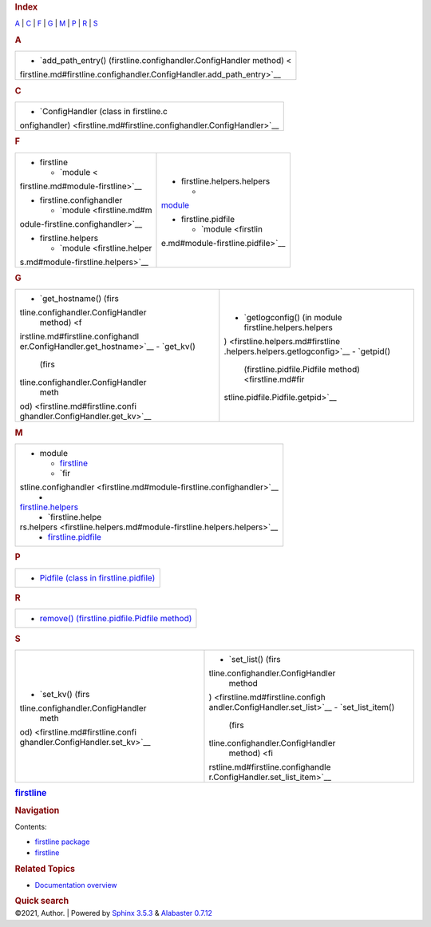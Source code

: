 .. container:: document

   .. container:: documentwrapper

      .. container:: bodywrapper

         .. container:: body

            .. rubric:: Index
               :name: index

            .. container:: genindex-jumpbox

               `A <#A>`__ \| `C <#C>`__ \| `F <#F>`__ \| `G <#G>`__ \|
               `M <#M>`__ \| `P <#P>`__ \| `R <#R>`__ \| `S <#S>`__

            .. rubric:: A
               :name: A

            +-----------------------------------------------------------------------+
            | -  `add_path_entry() (firstline.confighandler.ConfigHandler           |
            |    method) <                                                          |
            | firstline.md#firstline.confighandler.ConfigHandler.add_path_entry>`__ |
            +-----------------------------------------------------------------------+

            .. rubric:: C
               :name: C

            +-----------------------------------------------------------------------+
            | -  `ConfigHandler (class in                                           |
            |    firstline.c                                                        |
            | onfighandler) <firstline.md#firstline.confighandler.ConfigHandler>`__ |
            +-----------------------------------------------------------------------+

            .. rubric:: F
               :name: F

            +-----------------------------------+-----------------------------------+
            | -  firstline                      | -  firstline.helpers.helpers      |
            |                                   |                                   |
            |    -  `module <                   |    -                              |
            | firstline.md#module-firstline>`__ | `module <firstline.helpers.md#mod |
            |                                   | ule-firstline.helpers.helpers>`__ |
            | -  firstline.confighandler        |                                   |
            |                                   | -  firstline.pidfile              |
            |    -  `module <firstline.md#m     |                                   |
            | odule-firstline.confighandler>`__ |    -  `module <firstlin           |
            |                                   | e.md#module-firstline.pidfile>`__ |
            | -  firstline.helpers              |                                   |
            |                                   |                                   |
            |    -  `module <firstline.helper   |                                   |
            | s.md#module-firstline.helpers>`__ |                                   |
            +-----------------------------------+-----------------------------------+

            .. rubric:: G
               :name: G

            +-----------------------------------+-----------------------------------+
            | -  `get_hostname()                | -  `getlogconfig() (in module     |
            |    (firs                          |    firstline.helpers.helpers      |
            | tline.confighandler.ConfigHandler | ) <firstline.helpers.md#firstline |
            |    method) <f                     | .helpers.helpers.getlogconfig>`__ |
            | irstline.md#firstline.confighandl | -  `getpid()                      |
            | er.ConfigHandler.get_hostname>`__ |    (firstline.pidfile.Pidfile     |
            | -  `get_kv()                      |    method) <firstline.md#fir      |
            |    (firs                          | stline.pidfile.Pidfile.getpid>`__ |
            | tline.confighandler.ConfigHandler |                                   |
            |    meth                           |                                   |
            | od) <firstline.md#firstline.confi |                                   |
            | ghandler.ConfigHandler.get_kv>`__ |                                   |
            +-----------------------------------+-----------------------------------+

            .. rubric:: M
               :name: M

            +-----------------------------------------------------------------------+
            | -  module                                                             |
            |                                                                       |
            |    -  `firstline <firstline.md#module-firstline>`__                   |
            |    -  `fir                                                            |
            | stline.confighandler <firstline.md#module-firstline.confighandler>`__ |
            |    -                                                                  |
            | `firstline.helpers <firstline.helpers.md#module-firstline.helpers>`__ |
            |    -  `firstline.helpe                                                |
            | rs.helpers <firstline.helpers.md#module-firstline.helpers.helpers>`__ |
            |    -  `firstline.pidfile <firstline.md#module-firstline.pidfile>`__   |
            +-----------------------------------------------------------------------+

            .. rubric:: P
               :name: P

            +-----------------------------------------------------------------------+
            | -  `Pidfile (class in                                                 |
            |    firstline.pidfile) <firstline.md#firstline.pidfile.Pidfile>`__     |
            +-----------------------------------------------------------------------+

            .. rubric:: R
               :name: R

            +-----------------------------------------------------------------------+
            | -  `remove() (firstline.pidfile.Pidfile                               |
            |    method) <firstline.md#firstline.pidfile.Pidfile.remove>`__         |
            +-----------------------------------------------------------------------+

            .. rubric:: S
               :name: S

            +-----------------------------------+-----------------------------------+
            | -  `set_kv()                      | -  `set_list()                    |
            |    (firs                          |    (firs                          |
            | tline.confighandler.ConfigHandler | tline.confighandler.ConfigHandler |
            |    meth                           |    method                         |
            | od) <firstline.md#firstline.confi | ) <firstline.md#firstline.configh |
            | ghandler.ConfigHandler.set_kv>`__ | andler.ConfigHandler.set_list>`__ |
            |                                   | -  `set_list_item()               |
            |                                   |    (firs                          |
            |                                   | tline.confighandler.ConfigHandler |
            |                                   |    method) <fi                    |
            |                                   | rstline.md#firstline.confighandle |
            |                                   | r.ConfigHandler.set_list_item>`__ |
            +-----------------------------------+-----------------------------------+

   .. container:: sphinxsidebar

      .. container:: sphinxsidebarwrapper

         .. rubric:: `firstline <index.md>`__
            :name: firstline
            :class: logo

         .. rubric:: Navigation
            :name: navigation

         Contents:

         -  `firstline package <firstline.md>`__
         -  `firstline <modules.md>`__

         .. container:: relations

            .. rubric:: Related Topics
               :name: related-topics

            -  `Documentation overview <index.md>`__

         .. container::
            :name: searchbox

            .. rubric:: Quick search
               :name: searchlabel

            .. container:: searchformwrapper

   .. container:: clearer

.. container:: footer

   ©2021, Author. \| Powered by `Sphinx
   3.5.3 <http://sphinx-doc.org/>`__ & `Alabaster
   0.7.12 <https://github.com/bitprophet/alabaster>`__
